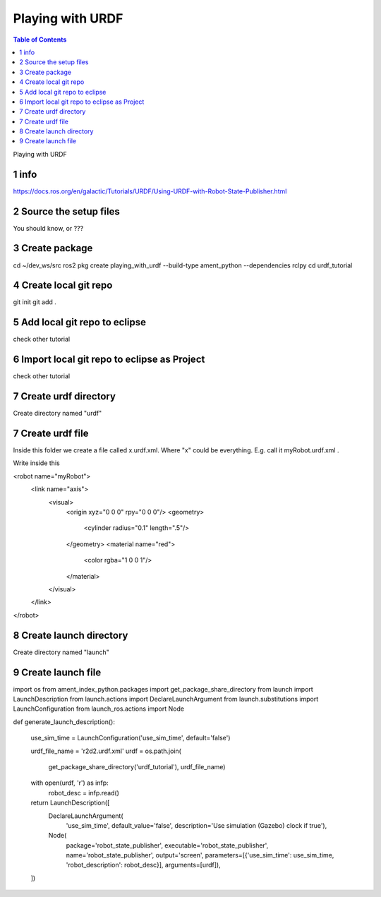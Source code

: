 Playing with URDF
=================

.. contents:: Table of Contents
   :depth: 2
   :local:
   
   
Playing with URDF 

1 info
^^^^^^

https://docs.ros.org/en/galactic/Tutorials/URDF/Using-URDF-with-Robot-State-Publisher.html

2 Source the setup files
^^^^^^^^^^^^^^^^^^^^^^^^

You should know, or ???

3 Create package
^^^^^^^^^^^^^^^^

cd ~/dev_ws/src
ros2 pkg create playing_with_urdf --build-type ament_python --dependencies rclpy
cd urdf_tutorial

4 Create local git repo
^^^^^^^^^^^^^^^^^^^^^^^

git init
git add .

5 Add local git repo to eclipse
^^^^^^^^^^^^^^^^^^^^^^^^^^^^^^^

check other tutorial

6 Import local git repo to eclipse as Project
^^^^^^^^^^^^^^^^^^^^^^^^^^^^^^^^^^^^^^^^^^^^^

check other tutorial

7 Create urdf directory
^^^^^^^^^^^^^^^^^^^^^^^

Create directory named "urdf"


7 Create urdf file
^^^^^^^^^^^^^^^^^^

Inside this folder we create a file called x.urdf.xml. Where "x" could be everything.
E.g. call it myRobot.urdf.xml .

Write inside this

.. code-block:: C++

<robot name="myRobot">
   <link name="axis">
      <visual>
         <origin xyz="0 0 0" rpy="0 0 0"/>
         <geometry>
            <cylinder radius="0.1" length=".5"/>
         </geometry>
         <material name="red">
            <color rgba="1 0 0 1"/>
         </material>
      </visual>
   </link>
</robot>


8 Create launch directory
^^^^^^^^^^^^^^^^^^^^^^^^^

Create directory named "launch"

9 Create launch file
^^^^^^^^^^^^^^^^^^^^

.. code-block:: C++

import os
from ament_index_python.packages import get_package_share_directory
from launch import LaunchDescription
from launch.actions import DeclareLaunchArgument
from launch.substitutions import LaunchConfiguration
from launch_ros.actions import Node

def generate_launch_description():

    use_sim_time = LaunchConfiguration('use_sim_time', default='false')

    urdf_file_name = 'r2d2.urdf.xml'
    urdf = os.path.join(
        get_package_share_directory('urdf_tutorial'),
        urdf_file_name)
    with open(urdf, 'r') as infp:
        robot_desc = infp.read()

    return LaunchDescription([
        DeclareLaunchArgument(
            'use_sim_time',
            default_value='false',
            description='Use simulation (Gazebo) clock if true'),
        Node(
            package='robot_state_publisher',
            executable='robot_state_publisher',
            name='robot_state_publisher',
            output='screen',
            parameters=[{'use_sim_time': use_sim_time, 'robot_description': robot_desc}],
            arguments=[urdf]),
    ])


